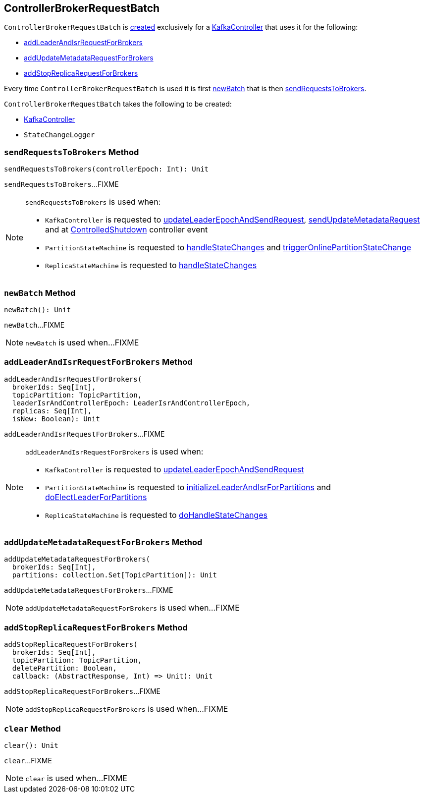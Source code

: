 == [[ControllerBrokerRequestBatch]] ControllerBrokerRequestBatch

`ControllerBrokerRequestBatch` is <<creating-instance, created>> exclusively for a <<kafka-controller-KafkaController.adoc#brokerRequestBatch, KafkaController>> that uses it for the following:

* <<addLeaderAndIsrRequestForBrokers, addLeaderAndIsrRequestForBrokers>>

* <<addUpdateMetadataRequestForBrokers, addUpdateMetadataRequestForBrokers>>

* <<addStopReplicaRequestForBrokers, addStopReplicaRequestForBrokers>>

Every time `ControllerBrokerRequestBatch` is used it is first <<newBatch, newBatch>> that is then <<sendRequestsToBrokers, sendRequestsToBrokers>>.

[[creating-instance]]
`ControllerBrokerRequestBatch` takes the following to be created:

* [[controller]] <<kafka-controller-KafkaController.adoc#, KafkaController>>
* [[stateChangeLogger]] `StateChangeLogger`

=== [[sendRequestsToBrokers]] `sendRequestsToBrokers` Method

[source, scala]
----
sendRequestsToBrokers(controllerEpoch: Int): Unit
----

`sendRequestsToBrokers`...FIXME

[NOTE]
====
`sendRequestsToBrokers` is used when:

* `KafkaController` is requested to <<kafka-controller-KafkaController.adoc#updateLeaderEpochAndSendRequest, updateLeaderEpochAndSendRequest>>, <<kafka-controller-KafkaController.adoc#sendUpdateMetadataRequest, sendUpdateMetadataRequest>> and at <<kafka-controller-KafkaController.adoc#ControlledShutdown, ControlledShutdown>> controller event

* `PartitionStateMachine` is requested to <<kafka-controller-PartitionStateMachine.adoc#handleStateChanges, handleStateChanges>> and <<kafka-controller-PartitionStateMachine.adoc#triggerOnlinePartitionStateChange, triggerOnlinePartitionStateChange>>

* `ReplicaStateMachine` is requested to <<kafka-controller-ReplicaStateMachine.adoc#handleStateChanges, handleStateChanges>>
====

=== [[newBatch]] `newBatch` Method

[source, scala]
----
newBatch(): Unit
----

`newBatch`...FIXME

NOTE: `newBatch` is used when...FIXME

=== [[addLeaderAndIsrRequestForBrokers]] `addLeaderAndIsrRequestForBrokers` Method

[source, scala]
----
addLeaderAndIsrRequestForBrokers(
  brokerIds: Seq[Int],
  topicPartition: TopicPartition,
  leaderIsrAndControllerEpoch: LeaderIsrAndControllerEpoch,
  replicas: Seq[Int],
  isNew: Boolean): Unit
----

`addLeaderAndIsrRequestForBrokers`...FIXME

[NOTE]
====
`addLeaderAndIsrRequestForBrokers` is used when:

* `KafkaController` is requested to <<kafka-controller-KafkaController.adoc#updateLeaderEpochAndSendRequest, updateLeaderEpochAndSendRequest>>

* `PartitionStateMachine` is requested to <<kafka-controller-PartitionStateMachine.adoc#initializeLeaderAndIsrForPartitions, initializeLeaderAndIsrForPartitions>> and <<kafka-controller-PartitionStateMachine.adoc#doElectLeaderForPartitions, doElectLeaderForPartitions>>

* `ReplicaStateMachine` is requested to <<kafka-controller-ReplicaStateMachine.adoc#doHandleStateChanges, doHandleStateChanges>>
====

=== [[addUpdateMetadataRequestForBrokers]] `addUpdateMetadataRequestForBrokers` Method

[source, scala]
----
addUpdateMetadataRequestForBrokers(
  brokerIds: Seq[Int],
  partitions: collection.Set[TopicPartition]): Unit
----

`addUpdateMetadataRequestForBrokers`...FIXME

NOTE: `addUpdateMetadataRequestForBrokers` is used when...FIXME

=== [[addStopReplicaRequestForBrokers]] `addStopReplicaRequestForBrokers` Method

[source, scala]
----
addStopReplicaRequestForBrokers(
  brokerIds: Seq[Int],
  topicPartition: TopicPartition,
  deletePartition: Boolean,
  callback: (AbstractResponse, Int) => Unit): Unit
----

`addStopReplicaRequestForBrokers`...FIXME

NOTE: `addStopReplicaRequestForBrokers` is used when...FIXME

=== [[clear]] `clear` Method

[source, scala]
----
clear(): Unit
----

`clear`...FIXME

NOTE: `clear` is used when...FIXME
